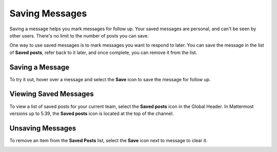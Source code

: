 Saving Messages
===============

|all-plans| |cloud| |self-hosted|

.. |all-plans| image:: ../images/all-plans-badge.png
  :scale: 30
  :target: https://mattermost.com/pricing
  :alt: Available in Mattermost Free and Starter subscription plans.

.. |cloud| image:: ../images/cloud-badge.png
  :scale: 30
  :target: https://mattermost.com/download
  :alt: Available for Mattermost Cloud deployments.

.. |self-hosted| image:: ../images/self-hosted-badge.png
  :scale: 30
  :target: https://mattermost.com/deploy
  :alt: Available for Mattermost Self-Hosted deployments.

Saving a message helps you mark messages for follow up. Your saved messages are personal, and can't be seen by other users. There's no limit to the number of posts you can save.

One way to use saved messages is to mark messages you want to respond to later. You can save the message in the list of **Saved posts**, refer back to it later, and once complete, you can remove it from the list.

Saving a Message
----------------

To try it out, hover over a message and select the **Save** icon to save the message for follow up.

.. image:: ../images/save-message.png

Viewing Saved Messages
----------------------

To view a list of saved posts for your current team, select the **Saved posts** icon in the Global Header. In Mattermost versions up to 5.39, the **Saved posts** icon is located at the top of the channel.

.. image:: ../images/saved-posts.png

Unsaving Messages
-----------------

To remove an item from the **Saved Posts** list, select the **Save** icon next to message to clear it.

.. image:: ../images/remove-from-saved-posts.png
   
